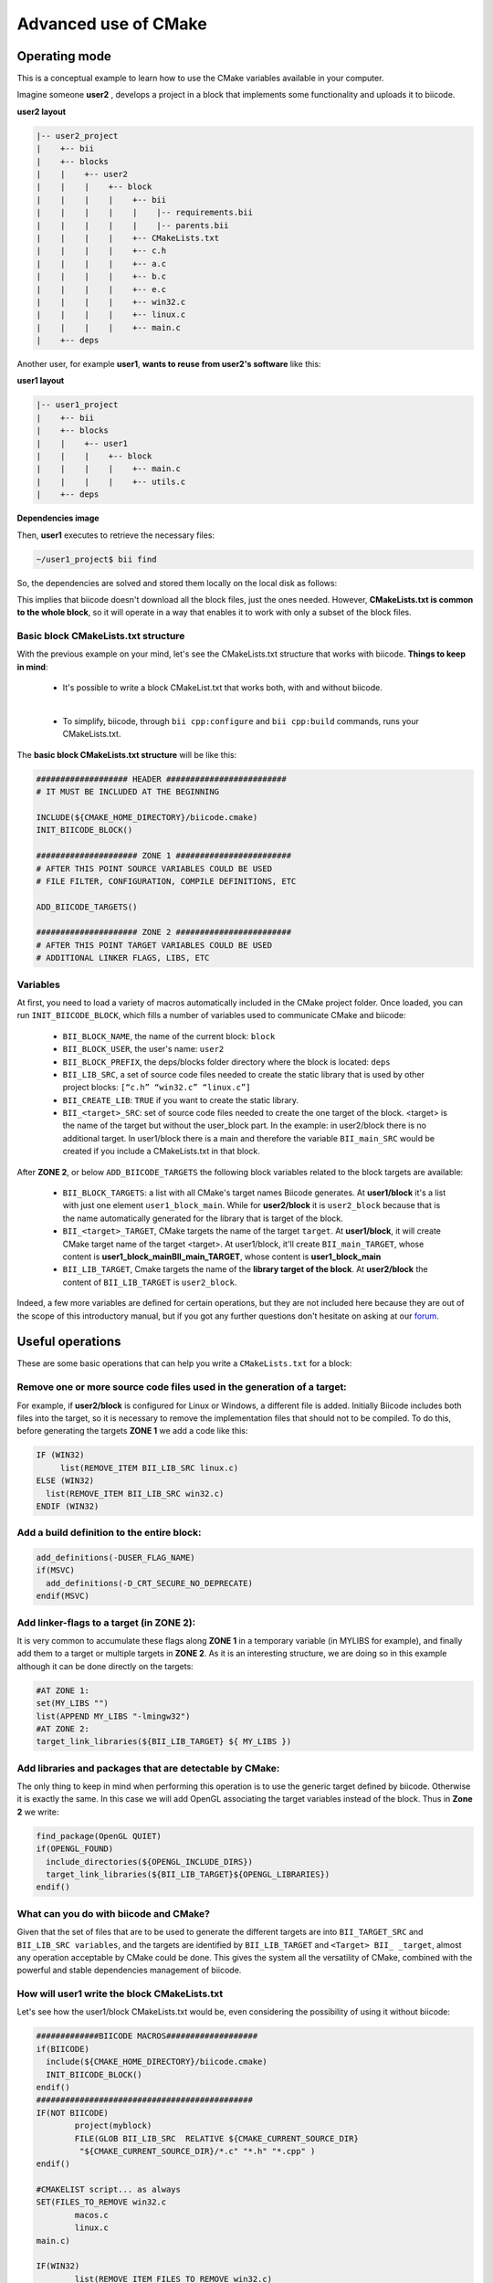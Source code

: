 .. _cmake_advance:

Advanced use of CMake
=====================

.. _cpp_cmake_tutorials:

Operating mode
--------------

This is a conceptual example to learn how to use the CMake variables available in your computer.

Imagine someone **user2** , develops a project in a block that implements some functionality and uploads it to biicode.

**user2 layout**

.. code-block:: text

   |-- user2_project
   |    +-- bii
   |    +-- blocks
   |    |    +-- user2
   |    |    |    +-- block
   |    |    |    |    +-- bii
   |    |    |    |    |    |-- requirements.bii
   |    |    |    |    |    |-- parents.bii
   |    |    |    |    +-- CMakeLists.txt
   |    |    |    |    +-- c.h
   |    |    |    |    +-- a.c
   |    |    |    |    +-- b.c
   |    |    |    |    +-- e.c
   |    |    |    |    +-- win32.c
   |    |    |    |    +-- linux.c
   |    |    |    |    +-- main.c
   |    +-- deps

Another user, for example **user1**, **wants to reuse from user2's software** like this:

**user1 layout**

.. code-block:: text

   |-- user1_project
   |    +-- bii
   |    +-- blocks
   |    |    +-- user1
   |    |    |    +-- block
   |    |    |    |    +-- main.c
   |    |    |    |    +-- utils.c
   |    +-- deps

**Dependencies image**

.. image:: ../../_static/img/c++/cmake/blocks1.png 


Then, **user1** executes to retrieve the necessary files:

.. code-block:: bash

	~/user1_project$ bii find

So, the dependencies are solved and stored them locally on the local disk as follows:

.. image:: ../../_static/img/c++/cmake/blocks2.png 


This implies that biicode doesn't download all the block files, just the ones needed. However, **CMakeLists.txt is common to the whole block**, so it will operate in a way that enables it to work with only a subset of the block files.


Basic block CMakeLists.txt structure
^^^^^^^^^^^^^^^^^^^^^^^^^^^^^^^^^^^^

With the previous example on your mind, let's see the CMakeLists.txt structure that works with biicode. **Things to keep in mind**:

	* It's possible to write a block CMakeList.txt that works both, with and without biicode.
	|
	* To simplify, biicode, through ``bii cpp:configure`` and ``bii cpp:build`` commands, runs your CMakeLists.txt. 

The **basic block CMakeLists.txt structure** will be like this:

.. code-block:: cmake

	################### HEADER #########################
	# IT MUST BE INCLUDED AT THE BEGINNING

	INCLUDE(${CMAKE_HOME_DIRECTORY}/biicode.cmake)
	INIT_BIICODE_BLOCK()

	##################### ZONE 1 ########################
	# AFTER THIS POINT SOURCE VARIABLES COULD BE USED
	# FILE FILTER, CONFIGURATION, COMPILE DEFINITIONS, ETC

	ADD_BIICODE_TARGETS()

	##################### ZONE 2 ########################
	# AFTER THIS POINT TARGET VARIABLES COULD BE USED
	# ADDITIONAL LINKER FLAGS, LIBS, ETC


Variables
^^^^^^^^^

At first, you need to load a variety of macros automatically included in the CMake project folder. Once loaded, you can run ``INIT_BIICODE_BLOCK``, which fills a number of variables used to communicate CMake and biicode:

   * ``BII_BLOCK_NAME``, the name of the current block: ``block`` 
   * ``BII_BLOCK_USER``, the user's name: ``user2``
   * ``BII_BLOCK_PREFIX``, the deps/blocks folder directory where the block is located: ``deps``
   * ``BII_LIB_SRC``, a set of source code files needed to create the static library that is used by other project blocks: ``[“c.h” “win32.c” “linux.c”]``
   * ``BII_CREATE_LIB``: ``TRUE`` if you want to create the static library.
   * ``BII_<target>_SRC``: set of source code files needed to create the one target of the block. <target> is the name of the target but without the user_block part. In the example: in user2/block there is no additional target.  In user1/block there is a main and therefore the variable ``BII_main_SRC`` would be created if you include a CMakeLists.txt in that block.

After **ZONE 2**, or below ``ADD_BIICODE_TARGETS`` the following block variables related to the block targets are available:

   * ``BII_BLOCK_TARGETS``: a list with all CMake's target names Biicode generates. At **user1/block** it's a list with just one element ``user1_block_main``. While for **user2/block** it is  ``user2_block`` because that is the name automatically generated for the library that is target of the block.
 
   * ``BII_<target>_TARGET``, CMake targets the name of the target ``target``. At **user1/block**, it will create CMake target name of the target <target>. At user1/block, it'll create ``BII_main_TARGET``, whose content is **user1_block_mainBII_main_TARGET**, whose content is **user1_block_main**
   * ``BII_LIB_TARGET``, Cmake targets the name of the **library target of the block**. At **user2/block** the content of ``BII_LIB_TARGET`` is ``user2_block``.

Indeed, a few more variables are defined for certain operations, but they are not included here because they are out of the scope of this introductory manual, but if you got any further questions don't hesitate on asking at our `forum <http://forum.biicode.com/>`_.


Useful operations
-----------------

These are some basic operations that can help you write a ``CMakeLists.txt`` for a block:

Remove one or more source code files used in the generation of a target:
^^^^^^^^^^^^^^^^^^^^^^^^^^^^^^^^^^^^^^^^^^^^^^^^^^^^^^^^^^^^^^^^^^^^^^^^
.. image:: ../../_static/img/c++/cmake/blocks3.png 

For example, if **user2/block** is configured for Linux or Windows, a different file is added.  Initially Biicode includes both files into the target, so it is necessary to remove the implementation files that should not to be compiled. To do this, before generating the targets **ZONE 1** we add a code like this:

.. code-block:: cmake

	IF (WIN32)
	     list(REMOVE_ITEM BII_LIB_SRC linux.c)
	ELSE (WIN32)
	  list(REMOVE_ITEM BII_LIB_SRC win32.c)
	ENDIF (WIN32)

Add a build definition to the entire block:
^^^^^^^^^^^^^^^^^^^^^^^^^^^^^^^^^^^^^^^^^^^

.. code-block:: cmake

	add_definitions(-DUSER_FLAG_NAME)
	if(MSVC)
	  add_definitions(-D_CRT_SECURE_NO_DEPRECATE)
	endif(MSVC)

Add linker-flags to a target (in ZONE 2):
^^^^^^^^^^^^^^^^^^^^^^^^^^^^^^^^^^^^^^^^^

It is very common to accumulate these flags along **ZONE 1** in a temporary variable (in MYLIBS for example), and finally add them to a target or multiple targets in **ZONE 2**. As it is an interesting structure, we are doing so in this example although it can be done directly on the targets:

.. code-block:: cmake

	#AT ZONE 1:
	set(MY_LIBS "") 
	list(APPEND MY_LIBS "-lmingw32")
	#AT ZONE 2:
	target_link_libraries(${BII_LIB_TARGET} ${ MY_LIBS })

Add libraries and packages that are detectable by CMake:
^^^^^^^^^^^^^^^^^^^^^^^^^^^^^^^^^^^^^^^^^^^^^^^^^^^^^^^^

The only thing to keep in mind when performing this operation is to use the generic target defined by biicode. Otherwise it is exactly the same. In this case we will add OpenGL associating the target variables instead of the block. Thus in **Zone 2** we write:

.. code-block:: cmake

	find_package(OpenGL QUIET)
	if(OPENGL_FOUND)
	  include_directories(${OPENGL_INCLUDE_DIRS})
	  target_link_libraries(${BII_LIB_TARGET}${OPENGL_LIBRARIES})
	endif()

What can you do with biicode and CMake?
^^^^^^^^^^^^^^^^^^^^^^^^^^^^^^^^^^^^^^^

Given that the set of files that are to be used to generate the different targets are into ``BII_TARGET_SRC`` and  ``BII_LIB_SRC variables``, and the targets are identified  by ``BII_LIB_TARGET`` and ``<Target> BII_ _target``,  almost any operation acceptable by CMake  could be done. This gives the system all the versatility of CMake, combined with the powerful and stable dependencies management of biicode. 


How will user1 write the block CMakeLists.txt
^^^^^^^^^^^^^^^^^^^^^^^^^^^^^^^^^^^^^^^^^^^^^
Let's see how the user1/block CMakeLists.txt would be, even considering the possibility of using it without biicode:

.. code-block:: cmake

	#############BIICODE MACROS###################
	if(BIICODE)
	  include(${CMAKE_HOME_DIRECTORY}/biicode.cmake)
	  INIT_BIICODE_BLOCK()
	endif()
	#############################################
	IF(NOT BIICODE)
		project(myblock)
		FILE(GLOB BII_LIB_SRC  RELATIVE ${CMAKE_CURRENT_SOURCE_DIR}    
	         "${CMAKE_CURRENT_SOURCE_DIR}/*.c" "*.h" "*.cpp" )
	endif()

	#CMAKELIST script... as always
	SET(FILES_TO_REMOVE win32.c	
		macos.c
		linux.c
	main.c)

	IF(WIN32)
		list(REMOVE_ITEM FILES_TO_REMOVE win32.c)
	ELSEIF(APPLE)
		list(REMOVE_ITEM FILES_TO_REMOVE macos.c)
		add_definitions(USE_MAC_MEMMGR)
	ELSEIF(UNIX)
		list(REMOVE_ITEM FILES_TO_REMOVE linux.c)
	ENDIF()	

	###  LOOK AT THIS, if more targets are being build you should remove 
	###the files from all of them: 
	IF(BII_CREATE_LIB)
	  list(REMOVE_ITEM BII_LIB_SRC ${FILES_TO_REMOVE})
	ENDIF()
	IF(BII_main_SRC)
	  list(REMOVE_ITEM BII_main_SRC ${FILES_TO_REMOVE})
	ENDIF()
	#############################################
	if(BIICODE)
		ADD_BIICODE_TARGETS()
	else()
		add_library(myblocklib ${BII_LIB_SRC})
		add_executable(myexe main.c ${BII_LIB_SRC})
	endif()

If you got any questions left, you can ask them at our `forum <http://forum.biicode.com/>`_.

